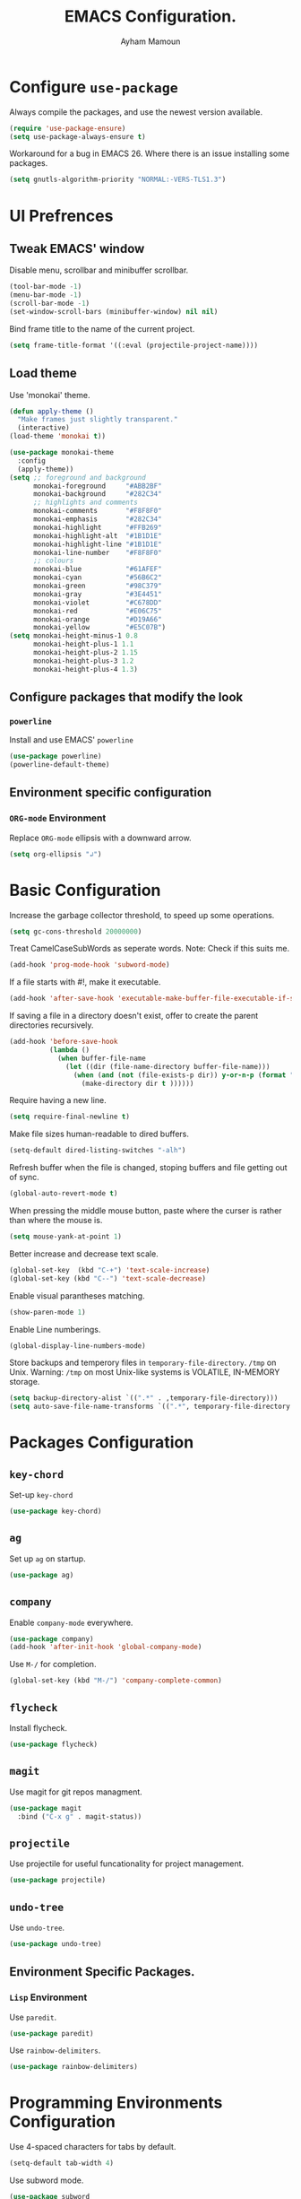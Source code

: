 #+TITLE: EMACS Configuration.
#+AUTHOR: Ayham Mamoun
#+EMAIL: ayhamaboualfadl@gmail.com
#+OPTIONS: toc:nil num:nil

* Configure =use-package=

Always compile the packages, and use the newest version available.

#+BEGIN_SRC emacs-lisp
  (require 'use-package-ensure)
  (setq use-package-always-ensure t)
#+END_SRC

Workaround for a bug in EMACS 26. Where there is an issue installing some packages.

#+BEGIN_SRC emacs-lisp
  (setq gnutls-algorithm-priority "NORMAL:-VERS-TLS1.3")
#+END_SRC

* UI Prefrences
** Tweak EMACS' window

Disable menu, scrollbar and minibuffer scrollbar.

#+BEGIN_SRC emacs-lisp
  (tool-bar-mode -1)
  (menu-bar-mode -1)
  (scroll-bar-mode -1)
  (set-window-scroll-bars (minibuffer-window) nil nil)
#+END_SRC

Bind frame title to the name of the current project.

#+BEGIN_SRC emacs-lisp
(setq frame-title-format '((:eval (projectile-project-name))))
#+END_SRC

** Load theme

Use 'monokai' theme.

#+BEGIN_SRC emacs-lisp
  (defun apply-theme ()
	"Make frames just slightly transparent."
	(interactive)
  (load-theme 'monokai t))

  (use-package monokai-theme
	:config
	(apply-theme))
  (setq ;; foreground and background
		monokai-foreground     "#ABB2BF"
		monokai-background     "#282C34"
		;; highlights and comments
		monokai-comments       "#F8F8F0"
		monokai-emphasis       "#282C34"
		monokai-highlight      "#FFB269"
		monokai-highlight-alt  "#1B1D1E"
		monokai-highlight-line "#1B1D1E"
		monokai-line-number    "#F8F8F0"
		;; colours
		monokai-blue           "#61AFEF"
		monokai-cyan           "#56B6C2"
		monokai-green          "#98C379"
		monokai-gray           "#3E4451"
		monokai-violet         "#C678DD"
		monokai-red            "#E06C75"
		monokai-orange         "#D19A66"
		monokai-yellow         "#E5C07B")
  (setq monokai-height-minus-1 0.8
		monokai-height-plus-1 1.1
		monokai-height-plus-2 1.15
		monokai-height-plus-3 1.2
		monokai-height-plus-4 1.3)
#+END_SRC

** Configure packages that modify the look
*** =powerline=

Install and use EMACS' =powerline=

#+BEGIN_SRC emacs-lisp
(use-package powerline)
(powerline-default-theme)
#+END_SRC

** Environment specific configuration
*** =ORG-mode= Environment

Replace =ORG-mode= ellipsis with a downward arrow.

#+BEGIN_SRC emacs-lisp
(setq org-ellipsis "↲")
#+END_SRC

* Basic Configuration

Increase the garbage collector threshold, to speed up some operations.

#+BEGIN_SRC emacs-lisp
  (setq gc-cons-threshold 20000000)
#+END_SRC

Treat CamelCaseSubWords as seperate words. 
Note: Check if this suits me.

#+BEGIN_SRC emacs-lisp
  (add-hook 'prog-mode-hook 'subword-mode)
#+END_SRC

If a file starts with #!, make it executable.

#+BEGIN_SRC emacs-lisp
  (add-hook 'after-save-hook 'executable-make-buffer-file-executable-if-script-p)
#+END_SRC

If saving a file in a directory doesn't exist, offer to create the parent directories recursively.

#+BEGIN_SRC emacs-lisp
  (add-hook 'before-save-hook
			(lambda ()
			  (when buffer-file-name
				(let ((dir (file-name-directory buffer-file-name)))
				  (when (and (not (file-exists-p dir)) y-or-n-p (format "Directory %s does not exist, Create it?" dir))
					(make-directory dir t ))))))
#+END_SRC

Require having a new line.

#+BEGIN_SRC emacs-lisp
  (setq require-final-newline t)
#+END_SRC

Make file sizes human-readable to dired buffers.

#+BEGIN_SRC emacs-lisp
  (setq-default dired-listing-switches "-alh")
#+END_SRC

Refresh buffer when the file is changed, stoping buffers and file getting out of sync.

#+BEGIN_SRC emacs-lisp
(global-auto-revert-mode t)
#+END_SRC

When pressing the middle mouse button, paste where the curser is rather than where the mouse is.

#+BEGIN_SRC emacs-lisp
(setq mouse-yank-at-point 1)
#+END_SRC

Better increase and decrease text scale.

#+BEGIN_SRC emacs-lisp
(global-set-key  (kbd "C-+") 'text-scale-increase)
(global-set-key (kbd "C--") 'text-scale-decrease)
#+END_SRC

Enable visual parantheses matching.

#+BEGIN_SRC emacs-lisp
(show-paren-mode 1)
#+END_SRC

Enable Line numberings.

#+BEGIN_SRC emacs-lisp
(global-display-line-numbers-mode)
#+END_SRC

Store backups and temperory files in =temporary-file-directory=.
=/tmp= on Unix. Warning: =/tmp= on most Unix-like systems is VOLATILE, IN-MEMORY storage.

#+BEGIN_SRC emacs-lisp
(setq backup-directory-alist `((".*" . ,temporary-file-directory)))
(setq auto-save-file-name-transforms `((".*", temporary-file-directory t)))
#+END_SRC

* Packages Configuration
** =key-chord=
Set-up =key-chord=
#+BEGIN_SRC emacs-lisp
(use-package key-chord)
#+END_SRC 
** =ag=

Set up =ag= on startup.

#+BEGIN_SRC emacs-lisp
  (use-package ag)
#+END_SRC

** =company=

Enable =company-mode= everywhere.

#+BEGIN_SRC emacs-lisp
  (use-package company)
  (add-hook 'after-init-hook 'global-company-mode)
#+END_SRC

Use =M-/= for completion.

#+BEGIN_SRC emacs-lisp
  (global-set-key (kbd "M-/") 'company-complete-common)
#+END_SRC

** =flycheck=

Install flycheck.

#+BEGIN_SRC emacs-lisp
  (use-package flycheck)
#+END_SRC

** =magit=

Use magit for git repos managment.

#+BEGIN_SRC emacs-lisp
  (use-package magit
	:bind ("C-x g" . magit-status))
#+END_SRC

** =projectile=

Use projectile for useful funcationality for project management.

#+BEGIN_SRC emacs-lisp
  (use-package projectile)
#+END_SRC

** =undo-tree=

Use =undo-tree=.

#+BEGIN_SRC emacs-lisp
  (use-package undo-tree)
#+END_SRC

** Environment Specific Packages.
*** =Lisp= Environment

Use =paredit=.

#+BEGIN_SRC emacs-lisp
  (use-package paredit)
#+END_SRC

Use =rainbow-delimiters=.

#+BEGIN_SRC emacs-lisp
  (use-package rainbow-delimiters)
#+END_SRC

* Programming Environments Configuration

Use 4-spaced characters for tabs by default.

#+BEGIN_SRC emacs-lisp
  (setq-default tab-width 4)
#+END_SRC

Use subword mode.

#+BEGIN_SRC emacs-lisp
  (use-package subword
	:config (global-subword-mode 1))
#+END_SRC

** =C/C++= Environment

Set the tab width when using C/C++ mode.

#+BEGIN_SRC emacs-lisp
  (setq-default c-basic-offset 4)
#+END_SRC

** =Lisp= Environment

Uses lisp packages when lisp languages are enabled.

#+BEGIN_SRC emacs-lisp
  (setq lispy-mode-hooks
		'(emacs-lisp-hook lisp-mode-hook))

  (dolist (hook lispy-mode-hooks)
	(add-hook hook (lambda()
					 (setq show-paren-style 'expression)
  (paredit-mode)
  (rainbow-delimeters-mode))))
#+END_SRC

Set tab with

** =ORG-mode= Environment
This might not be a programming environment, but making a seperate section is an overkill.

Enable indentation in =org= source blocks.

#+BEGIN_SRC emacs-lisp
  (setq org-src-tab-acts-natively t)
#+END_SRC

** =sh= Environment

Indent with 4 spaces.

#+BEGIN_SRC emacs-lisp
  (add-hook 'sh-mode-hook
			(lambda ()
			  (setq sh-basic-offset 4
					sh-indentation 4)))
#+END_SRC
